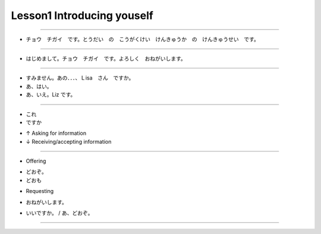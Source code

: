 Lesson1 Introducing youself
^^^^^^^^^^^^^^^^^^^^^^^^^^^^^^^^^^^^^^^^^^^^^^^^

----

- チョウ　チガイ　です。とうだい　の　こうがくけい　けんきゅうか　の　けんきゅうせい　です。

----

- はじめまして。チョウ　チガイ　です。よろしく　おねがいします。

----

- すみません。あの．．．、Ｌisa　さん　ですか。
- あ、はい。
- あ、いえ。Liz です。

----

- これ

- ですか

+ ↑ Asking for information

+ ↓ Receiving/accepting information

----

- Offering

+ どおぞ。

+ どおも

- Requesting

+ おねがいします。

- いいですか。 / あ、どおぞ。

----

